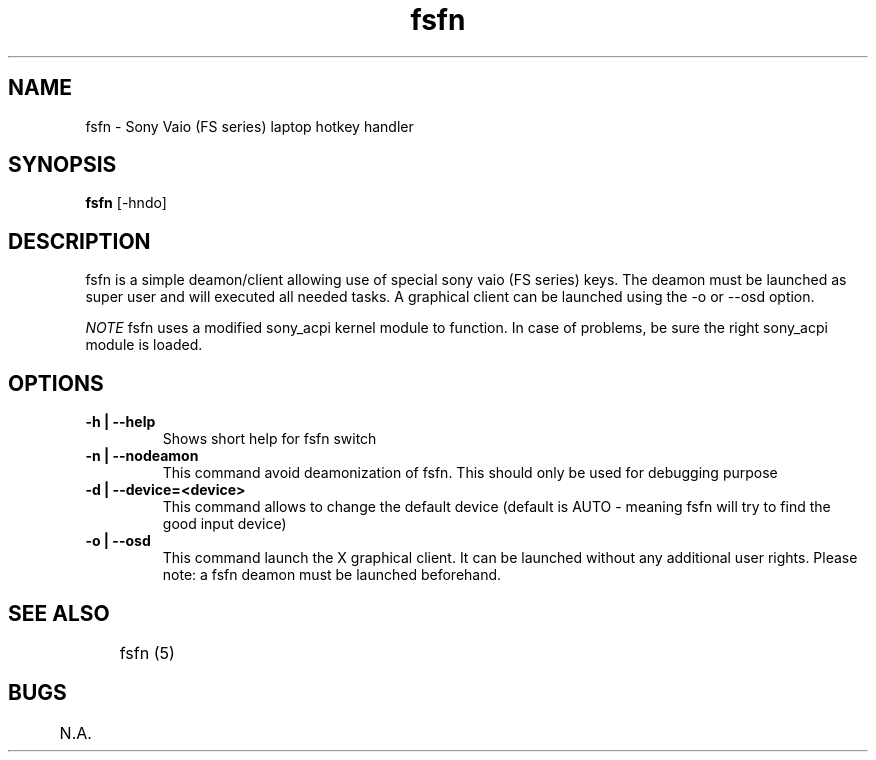 .TH "fsfn" 1
.SH NAME
fsfn \- Sony Vaio (FS series) laptop hotkey handler
.SH SYNOPSIS
.B fsfn
[-hndo]
.SH DESCRIPTION
fsfn is a simple deamon/client allowing use of special sony vaio (FS series) keys. The deamon must be launched as super user and will executed all needed tasks. A graphical client can be launched using the -o or --osd option.

.I NOTE
fsfn uses a modified sony_acpi kernel module to function. In case of problems, be sure the right sony_acpi module is loaded. 
.SH OPTIONS
.TP
.B \-h | --help
Shows short help for fsfn switch
.TP
.B \-n | --nodeamon
This command avoid deamonization of fsfn. This should only be used for debugging purpose
.TP
.B \-d | --device=<device>
This command allows to change the default device (default is AUTO - meaning fsfn will try to find the good input device)
.TP
.B \-o | --osd
This command launch the X graphical client. It can be launched without any additional user rights. Please note: a fsfn deamon must be launched beforehand. 
.SH "SEE ALSO"
	fsfn (5)
.SH BUGS
	N.A.
